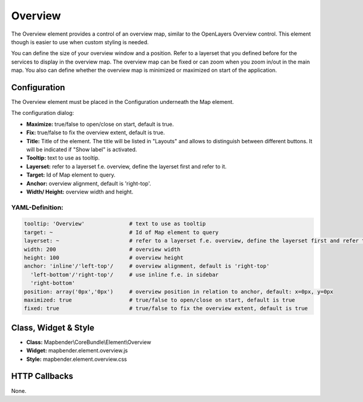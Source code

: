 .. _overview:

Overview
***********************

The Overview element provides a control of an overview map, similar to the OpenLayers Overview control. This element though is easier to use when custom styling is needed.

You can define the size of your overview window and a position. Refer to a layerset that you defined before for the services to display in the overview map. The overview map can be fixed or can zoom when you zoom in/out in the main map. You also can define whether the overview map is minimized or maximized on start of the application.


.. image:: ../../../figures/overview.png
     :scale: 80

Configuration
=============

The Overview element must be placed in the Configuration underneath the Map element.

.. image:: ../../../figures/overview_configuration_dependency_map.png
   :scale: 80

The configuration dialog:

.. image:: ../../../figures/overview_configuration.png
     :scale: 80

* **Maximize:** true/false to open/close on start, default is true.
* **Fix:** true/false to fix the overview extent, default is true.
* **Title:** Title of the element. The title will be listed in "Layouts" and allows to distinguish between different buttons. It will be indicated if "Show label" is activated.
* **Tooltip:** text to use as tooltip.
* **Layerset:** refer to a layerset f.e. overview, define the layerset first and refer to it.
* **Target:** Id of Map element to query. 
* **Anchor:** overview alignment, default is 'right-top'.
* **Width/ Height:** overview width and height.


YAML-Definition:
----------------

.. code-block:: yaml

   tooltip: 'Overview'              # text to use as tooltip
   target: ~                        # Id of Map element to query
   layerset: ~                      # refer to a layerset f.e. overview, define the layerset first and refer to it
   width: 200                       # overview width
   height: 100                      # overview height
   anchor: 'inline'/'left-top'/     # overview alignment, default is 'right-top'
     'left-bottom'/'right-top'/     # use inline f.e. in sidebar
     'right-bottom'   
   position: array('0px','0px')     # overview position in relation to anchor, default: x=0px, y=0px
   maximized: true                  # true/false to open/close on start, default is true
   fixed: true                      # true/false to fix the overview extent, default is true

Class, Widget & Style
============================

* **Class:** Mapbender\\CoreBundle\\Element\\Overview
* **Widget:** mapbender.element.overview.js
* **Style:** mapbender.element.overview.css

HTTP Callbacks
==============

None.
